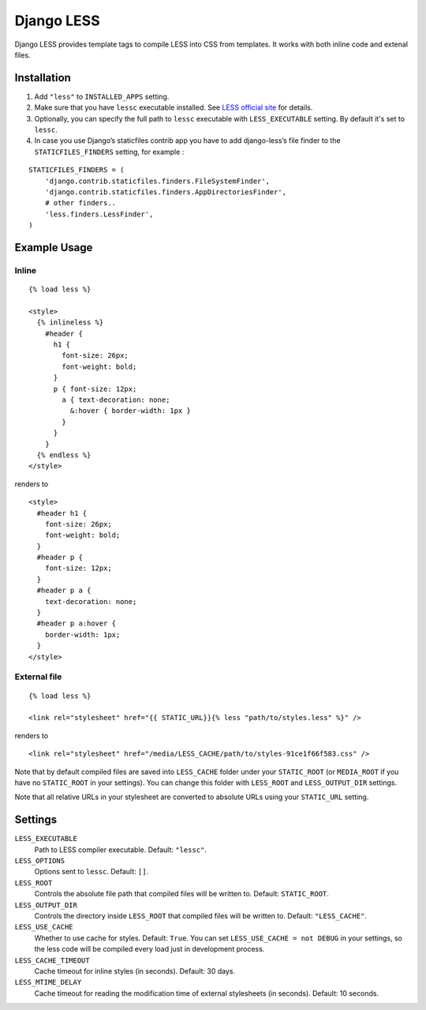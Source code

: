 Django LESS
===================

Django LESS provides template tags to compile LESS into CSS from templates.
It works with both inline code and extenal files.

Installation
************

1. Add ``"less"`` to ``INSTALLED_APPS`` setting.
2. Make sure that you have ``lessc`` executable installed. See
   `LESS official site <http://lesscss.org>`_ for details.
3. Optionally, you can specify the full path to ``lessc`` executable with ``LESS_EXECUTABLE`` setting.
   By default it's set to ``lessc``.
4. In case you use Django’s staticfiles contrib app you have to add django-less’s file finder to the ``STATICFILES_FINDERS`` setting, for example :

::

    STATICFILES_FINDERS = (
        'django.contrib.staticfiles.finders.FileSystemFinder',
        'django.contrib.staticfiles.finders.AppDirectoriesFinder',
        # other finders..
        'less.finders.LessFinder',
    )

Example Usage
*************

Inline
------

::

    {% load less %}

    <style>
      {% inlineless %}
        #header {
          h1 {
            font-size: 26px;
            font-weight: bold;
          }
          p { font-size: 12px;
            a { text-decoration: none;
              &:hover { border-width: 1px }
            }
          }
        }
      {% endless %}
    </style>

renders to

::

      <style>
        #header h1 {
          font-size: 26px;
          font-weight: bold;
        }
        #header p {
          font-size: 12px;
        }
        #header p a {
          text-decoration: none;
        }
        #header p a:hover {
          border-width: 1px;
        }
      </style>


External file
-------------

::

    {% load less %}

    <link rel="stylesheet" href="{{ STATIC_URL}}{% less "path/to/styles.less" %}" />

renders to

::

    <link rel="stylesheet" href="/media/LESS_CACHE/path/to/styles-91ce1f66f583.css" />

Note that by default compiled files are saved into ``LESS_CACHE`` folder under your ``STATIC_ROOT`` (or ``MEDIA_ROOT`` if you have no ``STATIC_ROOT`` in your settings).
You can change this folder with ``LESS_ROOT`` and ``LESS_OUTPUT_DIR`` settings.

Note that all relative URLs in your stylesheet are converted to absolute URLs using your ``STATIC_URL`` setting.


Settings
********

``LESS_EXECUTABLE``
    Path to LESS compiler executable. Default: ``"lessc"``.

``LESS_OPTIONS``
    Options sent to ``lessc``. Default: ``[]``.

``LESS_ROOT``
    Controls the absolute file path that compiled files will be written to. Default: ``STATIC_ROOT``.

``LESS_OUTPUT_DIR``
    Controls the directory inside ``LESS_ROOT`` that compiled files will be written to. Default: ``"LESS_CACHE"``.

``LESS_USE_CACHE``
    Whether to use cache for styles. Default: ``True``. You can set ``LESS_USE_CACHE = not DEBUG`` in your settings, so the less code will be compiled every load just in development process.

``LESS_CACHE_TIMEOUT``
    Cache timeout for inline styles (in seconds). Default: 30 days.

``LESS_MTIME_DELAY``
    Cache timeout for reading the modification time of external stylesheets (in seconds). Default: 10 seconds.
